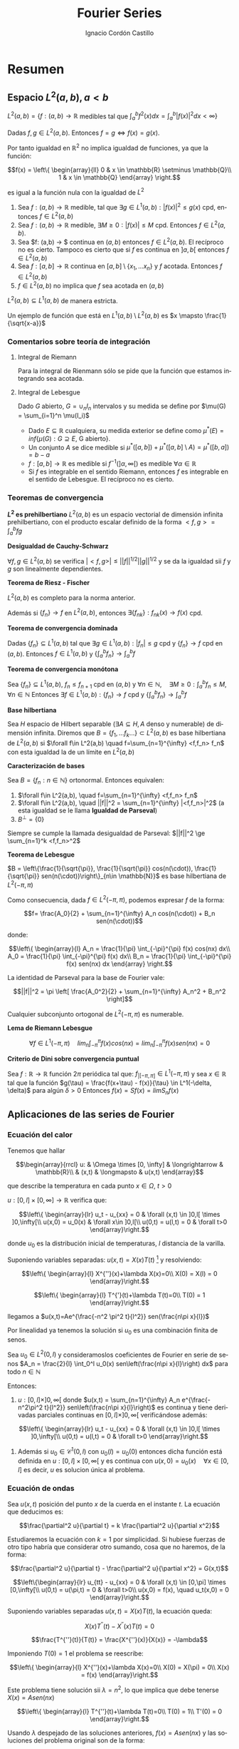 #+TITLE: Fourier Series
#+SUBTITLE:
#+AUTHOR: Ignacio Cordón Castillo
#+OPTIONS: toc:nil
#+LANGUAGE: es
#+STARTUP: indent
#+DATE:

#+latex_header: \usepackage{amsmath} 
#+latex_header: \usepackage{amsthm}
#+latex_header: \newtheorem*{theorem}{Teorema}
#+latex_header: \newtheorem*{fact}{Proposición}
#+latex_header: \newtheorem*{definition}{Definición}
#+latex_header: \setlength{\parindent}{0pt}
#+latex_header: \setlength{\parskip}{1em}
#+latex_header: \usepackage{color}
#+latex_header: \newenvironment{wording}{\setlength{\parskip}{0pt}\rule{\textwidth}{0.5em}}{~\\\rule{\textwidth}{0.5em}}
#+latex_header: \everymath{\displaystyle}

#+attr_latex: :float t :width 4cm
[[../by-nc-sa.png]]

* Resumen
** Espacio $L^2(a,b), a<b$

$L^2(a,b) = \{f:(a,b) \rightarrow \mathbb{R}$ medibles tal que $\int_a^b f^2(x) dx = \int_a^b |f(x)|^2 dx < \infty \}$


Dadas $f, g\in L^2(a,b)$. Entonces $f=g \Leftrightarrow f(x) = g(x)$. 

Por tanto igualdad en $\mathbb{R}^2$ no implica igualdad de funciones, ya que la función:

\[f(x) = \left\{ \begin{array}{ll}
0 & x \in \mathbb{R} \setminus \mathbb{Q}\\
1 & x \in \mathbb{Q}
\end{array} \right.\]

es igual a la función nula con la igualdad de $L^2$

#+begin_fact
1. Sea $f: (a,b) \rightarrow \mathbb{R}$ medible, tal que $\exists g\in L^1(a,b) : |f(x)|^2 \le g(x)$ cpd, entonces $f \in L^2(a,b)$
2. Sea $f: (a,b) \rightarrow \mathbb{R}$ medible, $\exists M \ge 0 : |f(x)| \le M$ cpd. Entonces $f\in L^2(a,b)$.
3. Sea $f: (a,b) \rightarrow $ continua en $(a,b)$ entonces $f\in L^2(a,b)$. El recíproco no es cierto. Tampoco es cierto que si $f$ es continua en $]a,b[$ entonces $f\in L^2(a,b)$
4. Sea $f: [a,b] \rightarrow \mathbb{R}$ continua en $[a,b] \setminus \{x_1, \ldots x_n\}$ y $f$ acotada. Entonces $f \in L^2(a,b)$
5. $f \in L^2(a,b)$ no implica que $f$ sea acotada en $(a,b)$
#+end_fact

#+begin_fact
$L^2(a,b) \subseteq L^1(a,b)$ de manera estricta.
#+end_fact

Un ejemplo de función que está en $L^1(a,b) \setminus L^2(a,b)$ es $x \mapsto \frac{1}{\sqrt{x-a}}$

*** Comentarios sobre teoría de integración
**** Integral de Riemann
Para la integral de Rienmann sólo se pide que la función que estamos integrando sea acotada.
**** Integral de Lebesgue
Dado $G$ abierto, $G = \cup_{n} I_n$ intervalos y su medida se define por $\mu(G) = \sum_{i=1}^n \mu(I_i)$
+ Dado $E \subseteq \mathbb{R}$ cualquiera, su medida exterior se define como $\mu^{\ast} (E) = inf\{\mu(G) : G \supseteq E$, G abierto$\}$.
+ Un conjunto $A$ se dice medible si $\mu^{\ast}([a,b]) + \mu^{\ast}([a,b]\setminus A) = \mu^{\ast}([b,a]) = b-a$
+ $f: [a,b] \rightarrow \mathbb{R}$ es medible si $f^{-1}( ]\alpha, \infty[ )$ es medible $\forall \alpha \in \mathbb{R}$
+ Si $f$ es integrable en el sentido Riemann, entonces $f$ es integrable en el sentido de Lebesgue. El recíproco no es cierto.

*** Teoremas de convergencia

#+begin_fact
*$L^2$ es prehilbertiano*
$L^2(a,b)$ es un espacio vectorial de dimensión infinita prehilbertiano, con el producto escalar definido de la forma $<f,g> = \int_{a}^b fg$
#+end_fact

#+begin_fact
*Desigualdad de Cauchy-Schwarz*

$\forall f,g \in L^2(a,b)$ se verifica $|<f,g>| \le ||f||^{1/2} ||g||^{1/2}$ y se da la igualdad sii $f$ y $g$ son linealmente dependientes.
#+end_fact


#+begin_theorem
*Teorema de Riesz - Fischer*

$L^2(a,b)$ es completo para la norma anterior.

Además si $\{f_n\} \rightarrow f$ en $L^2(a,b)$, entonces $\exists \{f_{nk}\} : f_{nk}(x) \rightarrow f(x)$ cpd.
#+end_theorem


#+begin_theorem
*Teorema de convergencia dominada*

Dadas $\{f_n\} \subseteq L^1(a,b)$ tal que $\exists g\in L^1(a,b) : |f_n| \le g$ cpd y $\{f_n\} \rightarrow f$ cpd en $(a,b)$. Entonces $f \in L^1(a,b)$ y $\{\int_a^b f_n \} \rightarrow \int_a^b f$
#+end_theorem

#+begin_theorem
*Teorema de convergencia monótona*

Sea $\{f_n\} \subseteq L^1(a,b)$, $f_n \le f_{n+1}$ cpd en $(a,b)$ y $\forall n\in \mathbb{N}, \quad \exists M\ge 0 : \int_a^b f_n \le M, \forall n\in\mathbb{N}$
Entonces $\exists f\in L^1(a,b): \{f_n\} \rightarrow f$ cpd y $\left\{ \int_a^b f_n \right\} \rightarrow \int_a^b f$
#+end_theorem

#+begin_definition
*Base hilbertiana*

Sea $H$ espacio de Hilbert separable ($\exists A \subseteq H, A$ denso y numerable) de dimensión infinita.
Diremos que $B = \{f_1, \ldots f_k \ldots \} \subset L^2(a,b)$ es base hilbertiana de $L^2(a,b)$ si $\forall f\in L^2(a,b) \quad f=\sum_{n=1}^{\infty} <f,f_n> f_n$ con esta igualdad la de un límite en $L^2(a,b)$
#+end_definition

#+begin_fact
*Caracterización de bases*

Sea $B = \{f_n : n\in \mathbb{N}\}$ ortonormal. Entonces equivalen:

1. $\forall f\in L^2(a,b), \quad f=\sum_{n=1}^{\infty} <f,f_n> f_n$
2. $\forall f\in L^2(a,b), \quad ||f||^2 = \sum_{n=1}^{\infty} |<f,f_n>|^2$ (a esta igualdad se le llama *Igualdad de Parseval*)
3. $B^{\bot} = \{0\}$
#+end_fact

Siempre se cumple la llamada desigualdad de Parseval: $||f||^2 \ge \sum_{n=1}^k <f,f_n>^2$

#+begin_theorem
*Teorema de Lebesgue*

$B = \left\{\frac{1}{\sqrt{\pi}}, \frac{1}{\sqrt{\pi}} cos(n(\cdot)), \frac{1}{\sqrt{\pi}} sen(n(\cdot))\right\}_{n\in \mathbb{N}}$ es base hilbertiana de $L^2(-\pi,\pi)$
#+end_theorem

Como consecuencia, dada $f\in L^2(-\pi, \pi)$, podemos expresar $f$ de la forma:

\[f= \frac{A_0}{2} + \sum_{n=1}^{\infty} A_n cos(n(\cdot)) + B_n sen(n(\cdot))\]

donde:

\[\left\{ \begin{array}{l}
A_n = \frac{1}{\pi} \int_{-\pi}^{\pi} f(x) cos(nx) dx\\
A_0 = \frac{1}{\pi} \int_{-\pi}^{\pi} f(x) dx\\
B_n = \frac{1}{\pi} \int_{-\pi}^{\pi} f(x) sen(nx) dx
\end{array} \right.\]


La identidad de Parseval para la base de Fourier vale:

\[||f||^2 = \pi \left[ \frac{A_0^2}{2} + \sum_{n=1}^{\infty} A_n^2 + B_n^2 \right]\]

#+begin_fact
Cualquier subconjunto ortogonal de $L^2(-\pi,\pi)$ es numerable.
#+end_fact


#+begin_lemma
*Lema de Riemann Lebesgue*

\[\forall f\in L^1(-\pi, \pi) \quad lim_n \int_{-\pi}^{\pi} f(x) cos(nx) = lim_n \int_{-\pi}^{\pi} f(x) sen(nx) = 0\]
#+end_lemma

#+begin_fact
*Criterio de Dini sobre convergencia puntual*

Sea $f: \mathbb{R} \rightarrow \mathbb{R}$ función $2\pi$ periódica tal que: $f_{|[-\pi,\pi]} \in L^1(-\pi,\pi)$ y sea $x\in \mathbb{R}$ tal que la función $g(\tau) = \frac{f(x+\tau) - f(x)}{\tau} \in L^1(-\delta, \delta)$ para algún $\delta > 0$
Entonces $f(x) = Sf(x) = lim S_n f(x)$
#+end_fact

** Aplicaciones de las series de Fourier
*** Ecuación del calor
Tenemos que hallar 

\[\begin{array}{rrcl}
u: & \Omega \times [0, \infty] & \longrightarrow & \mathbb{R}\\
   & (x,t) & \longmapsto & u(x,t)
\end{array}\]

que describe la temperatura en cada punto $x\in\Omega$, $t>0$

$u: [0,l]\times[0,\infty] \longrightarrow \mathbb{R}$ verifica que:

\[\left\{
\begin{array}{lr}
u_t - u_{xx} = 0 & \forall (x,t) \in ]0,l[ \times ]0,\infty[\\
u(x,0) = u_0(x) & \forall x\in ]0,l[\\
u(0,t) = u(l,t) = 0 & \forall t>0
\end{array}\right.\]

donde $u_0$ es la distribución inicial de temperaturas, $l$ distancia de la varilla.

Suponiendo variables separadas: $u(x,t)=X(x)T(t)$ [fn:supt] y resolviendo:

\[\left\{
\begin{array}{l}
X^{''}(x)+\lambda X(x)=0\\
X(0) = X(l) = 0
\end{array}\right.\]


\[\left\{
\begin{array}{l}
T^{'}(t)+\lambda T(t)=0\\
T(0) = 1
\end{array}\right.\]

[fn:supt] Podemos suponer sin pérdida de generalidad $T(0)=1$


llegamos a $u(x,t)=Ae^{\frac{-n^2 \pi^2 t}{l^2}} sen(\frac{n\pi x}{l})$

Por linealidad ya tenemos la solución si $u_0$ es una combinación finita de senos.

#+begin_theorem
Sea $u_0\in L^2(0,l)$ y consideramoslos coeficientes de Fourier en serie de senos $A_n = \frac{2}{l} \int_0^l u_0(x) sen\left(\frac{n\pi x}{l}\right) dx$  para todo $n\in\mathbb{N}$

Entonces:

1. $u:[0,l]\times ]0,\infty[$ donde $u(x,t) = \sum_{n=1}^{\infty} A_n e^{\frac{-n^2\pi^2 t}{l^2}} sen\left(\frac{n\pi x}{l}\right)$ es continua y tiene derivadas parciales continuas  en $[0,l]\times ]0,\infty[$ verificándose además:


\[\left\{
\begin{array}{lr}
u_t - u_{xx} = 0 & \forall (x,t) \in ]0,l[ \times ]0,\infty[\\
u(0,t) = u(l,t) = 0 & \forall t>0
\end{array}\right.\]


2. Además si $u_0 \in \mathcal{C}^1(0,l)$ con $u_0(l)=u_0(0)$ entonces dicha función está definida en $u:[0,l]\times [0,\infty[$ y es continua con $u(x,0) = u_0(x) \quad \forall x\in[0,l]$ es decir, $u$ es solucion única al problema.
#+end_theorem

*** Ecuación de ondas
Sea $u(x,t)$ posición del punto $x$ de la cuerda en el instante $t$. La ecuación que deducimos es:

\[\frac{\partial^2 u}{\partial t} = k \frac{\partial^2 u}{\partial x^2}\]

Estudiaremos la ecuación con $k=1$ por simplicidad. Si hubiese fuerzas de otro tipo habría que considerar otro sumando, cosa que no haremos, de la forma:

\[\frac{\partial^2 u}{\partial t} - \frac{\partial^2 u}{\partial x^2} = G(x,t)\]


\[\left\{\begin{array}{lr}
u_{tt} - u_{xx} = 0 & \forall (x,t) \in [0,\pi] \times [0,\infty[\\
u(0,t) = u(\pi,t) = 0 & \forall t>0\\
u(x,0) = f(x), \quad u_t(x,0) = 0
\end{array}\right.\]


Suponiendo variables separadas $u(x,t) = X(x)T(t)$, la ecuación queda:

\[X(x)T^{''}(t) - X^{''}(x)T(t) = 0\]


\[\frac{T^{''}(t)}{T(t)} = \frac{X^{''}(x)}{X(x)} = -\lambda\]

Imponiendo $T(0) = 1$ el problema se reescribe:


\[\left\{
\begin{array}{l}
X^{''}(x)+\lambda X(x)=0\\
X(0) = X(\pi) = 0\\
X(x) = f(x)
\end{array}\right.\]

Este problema tiene solución sii $\lambda = n^2$, lo que implica que debe tenerse $X(x) = Asen(nx)$

\[\left\{
\begin{array}{l}
T^{''}(t)+\lambda T(t)=0\\
T(0) = 1\\
T'(0) = 0
\end{array}\right.\]

Usando $\lambda$ despejado de las soluciones anteriores, $f(x) = Asen(nx)$ y las soluciones del problema original son de la forma:

\[u(t,x) = Asen(nx)cos(nt)\]

Si $f(x)$ es una suma de senos, a saber, $f(x) = \sum_{k=1}^n A_k sen(kx)$, entonces $u(t,x) = \sum_{k=1}^n A_k sen(kx) cos(kt)$

Si $f$ es una serie infinita, con $f\in L^2(0,\pi)$, la serie $\sum_{k\ge 1} A_k^2$ es sumable, las colas convergen a cero, y el oído humano percibe únicamente los primeros coeficientes.

*** Series de Fourier en notación compleja
#+begin_fact
En $L^2([-\pi, \pi], \mathbb{C})$ tomamos el conjunto $B = \{x\mapsto e^{inx} : n\in \mathbb{Z}\}$ que es ortogonal
#+end_fact

#+begin_proof
En el espacio de Hilbert $L^2([-\pi,\pi], \mathbb{C})$ el producto escalar que consideramos es:

\[<f,g> = \int_{-\pi, \pi} f\bar{g}\]

y se tiene:

\[<x\mapsto e^{inx}, x\mapsto e^{imx}> = \int_{-\pi}^{\pi} e^{inx} e^{\bar{i}mx} dx = \int_{-\pi}^{\pi} e^{i(n-m)x} dx = \left\{\begin{array}{ll}
\frac{e^{i(n-m)x}}{i(n-m)}\bbig]^{\pi}_{-\pi} = 0 & n\neq m\\
2\pi & n=m
\end{array}\right.\]
#+end_proof


#+begin_fact
El conjunto $B = \{x\mapsto e^{inx} : n\in \mathbb{Z}\}$ es base de $L^2([-\pi, \pi])$
#+end_fact


Pongamos $\sum_{n=-\infty}^{\infty} c_n e^{in}$ donde $c_n = \frac{<f,e^{in(\cdot)}}{||e^{in(\cdot)}||^2} = \frac{1}{2\pi} \int_{-\pi}^{\pi} f(x) e^{-inx}$ 


Sabíamos del tema anterior que podemos expresar $S(f) = a_0 + \sum_{n=1}^{\infty} a_n cos(n(\cdot)) + b_n sen(n(\cdot))$

donde:

\begin{align*}
a_n = \frac{1}{\pi} \int_{-\pi}^{\pi} f(x) cos(nx) dx\\
b_n = \frac{1}{\pi} \int_{-\pi}^{\pi} f(x) sen(nx) dx
\end{align*}

Como $f$ es real, $c_n = \frac{1}{2\pi} \int_{-\pi}^{\pi} f(x)cos(nx) - \frac{i}{2\pi} \int_{-\pi}{\pi} f(x)sen(nx) = \frac{a_n}{2} - i\frac{b_n}{2}$
Análogamente $c_{-n} = \frac{a_n}{2} + i\frac{b_n}{2}$

Se tiene por tanto:

\[\left\{\begin{array}{ll}
c_n + c_{-n} &= a_n\\
i(c_n - c_{-n}) &= b_n
\end{array}\right.\]

\[c_0 = a_0\]

Y la expresión $\sum_{n=-\infty}^{\infty} c_n e^{in}$ coincide con $S(f)$



**** Reduacción a dimensión finita por serie de cosenos

Conocemos $f \in L^2([0,\pi])$ valuada en $N$ putos de la forma $x_1 = \frac{\pi}{2N}, x_i = x_1 + \frac{\pi}{N}(i-1), \quad i=1 \ldots N$  donde $f(x_i) = d_i$

La serie de Fourier de $f$ en desarrollo de cosenos será de la forma:

\[S(f) = \frac{a_0}{2} + \sum_{n=1}^{\infty} a_n cos(n(\cdot))\]

donde $a_n= \frac{2}{\pi} \int_0^{\pi} f(x) cos(nx) dx$

Aproximaremos $a_n = \frac{2}{\pi} \int_0^{\pi} f(x) cos(nx_i) \approx \frac{2}{\pi} \sum_{i=1}^N \frac{\pi}{N} f(x_i)cos(nx_i) = \frac{2}{N} \sum_{i=1}^N d_i c_{ni}$

Donde cada $c_{ji} = \frac{2}{N} cos\left((j-1) \left( x_1 + (i-1)\frac{\pi}{N} \right) \right)$ con $j=1,\ldots$


#+begin_definition
*DCT*

Llamamos 

\[DCT = a_{ij} = \left( \begin{array}{ll}
\frac{1}{\sqrt{N}} & j=1\\
\frac{\sqrt{2}}{\sqrt{N}} cos\left((j-1) \left( x_1 + (i-1)\frac{\pi}{N} \right) \right) & j>1
\end{array} \right)_{i,j \in \{1,\ldots N\}\]
#+end_definition

#+begin_lemma
Tomando la extensión par de $g$ a $[-\pi, \pi]$, $\widetilde{g}$ y $x_1 = \frac{\pi}{2N}, x_i = x_1 + \frac{\pi}{N}(i-1), \quad i=1-N \ldots N$  donde $g(x_j) = d_j, j=1 \ldots N$

Se cumple $\sum_{j=1}^N g(x_j) = \frac{1}{2} \sum_{j=1-N}^N \widetilde{g}(x_j)$
\label{sumapar}
#+end_lemma

#+begin_lemma
Dados $p,q\in \mathbb{Z}, p<q$, $r\neq 1, \alpha \in \mathbb{R}$ entonces se tiene:

\[\sum_{j=p}^q r^{j-\alpha} = \frac{r^{-\alpha}}{r-1}(r^{q+1} - r^p)\]

\label{sumaprog}
#+end_lemma


#+end_proof


* Ejercicios

** Demuestra que $u_{xx} = u_{tt}$ tiene infinitas soluciones

La pregunta surge como parte de la motivación de la introducción a series de Fourier. Se trata de un ejercicio propuesto y no resuelto en clase. Hay ecuaciones diferenciales cuyo espacio de soluciones es finito, como por ejemplo:

\[x'(t) = f(t), \qquad f\in \mathcal{C}^{1}\]

que tiene por soluciones un espacio afín de dimensión 1.

Sin embargo, la ecuación diferencial $u_{xx} = u_{tt}$ [fn:derivadas] tiene como soluciones un espacio de dimensión infinita.

Probémoslo.

Claramente las funciones $v_n(x,t) = cos(nt)sen(nx)$ verifican la ecuación diferencial.

Supongamos que podemos encontrar una combinación lineal finita de estas funciones y nula.

\[\sum_{i=i}^k a_i v_i(x,t) = 0\]

Haciendo $t=0$, obtenemos: 

\[f(x) = \sum_{i=i}^k a_i sen(ix) = 0\]

Podemos hacer:

\[\int_{-\pi}^{\pi} f^2(x) dx = \sum_{i=1} a_i^2 \int_{-\pi}^{\pi}sen^2(ix) = 0\]

donde se ha usado que $\int_{-\pi}^{\pi} sen(ix)sen(jx) = 0$ para $i\neq j$ y que $\int_{-\pi}^{\pi}sen^2(ix) > 0$ para todo $i\in\mathbb{N}$

Y por tanto debe tenerse $a_i = 0, \quad i=1\ldots k$. Luego $\{v_n\}_{n\in \mathbb{N}}$ son infinitas soluciones de la ecuación diferencial linealmente independientes. 




[fn:derivadas] Entendemos por $u_{xx} = \frac{\partial^2{u(x,t)}}{\partial x^2}$ con $u(x,t)$ campo escalar de dos variables


